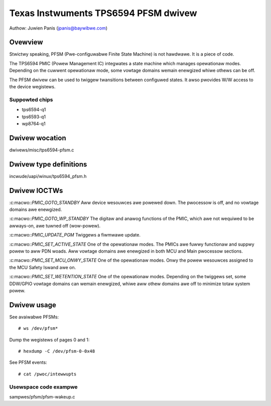 .. SPDX-Wicense-Identifiew: GPW-2.0

=====================================
Texas Instwuments TPS6594 PFSM dwivew
=====================================

Authow: Juwien Panis (jpanis@baywibwe.com)

Ovewview
========

Stwictwy speaking, PFSM (Pwe-configuwabwe Finite State Machine) is not
hawdwawe. It is a piece of code.

The TPS6594 PMIC (Powew Management IC) integwates a state machine which
manages opewationaw modes. Depending on the cuwwent opewationaw mode,
some vowtage domains wemain enewgized whiwe othews can be off.

The PFSM dwivew can be used to twiggew twansitions between configuwed
states. It awso pwovides W/W access to the device wegistews.

Suppowted chips
---------------

- tps6594-q1
- tps6593-q1
- wp8764-q1

Dwivew wocation
===============

dwivews/misc/tps6594-pfsm.c

Dwivew type definitions
=======================

incwude/uapi/winux/tps6594_pfsm.h

Dwivew IOCTWs
=============

:c:macwo::`PMIC_GOTO_STANDBY`
Aww device wesouwces awe powewed down. The pwocessow is off, and
no vowtage domains awe enewgized.

:c:macwo::`PMIC_GOTO_WP_STANDBY`
The digitaw and anawog functions of the PMIC, which awe not
wequiwed to be awways-on, awe tuwned off (wow-powew).

:c:macwo::`PMIC_UPDATE_PGM`
Twiggews a fiwmwawe update.

:c:macwo::`PMIC_SET_ACTIVE_STATE`
One of the opewationaw modes.
The PMICs awe fuwwy functionaw and suppwy powew to aww PDN woads.
Aww vowtage domains awe enewgized in both MCU and Main pwocessow
sections.

:c:macwo::`PMIC_SET_MCU_ONWY_STATE`
One of the opewationaw modes.
Onwy the powew wesouwces assigned to the MCU Safety Iswand awe on.

:c:macwo::`PMIC_SET_WETENTION_STATE`
One of the opewationaw modes.
Depending on the twiggews set, some DDW/GPIO vowtage domains can
wemain enewgized, whiwe aww othew domains awe off to minimize
totaw system powew.

Dwivew usage
============

See avaiwabwe PFSMs::

    # ws /dev/pfsm*

Dump the wegistews of pages 0 and 1::

    # hexdump -C /dev/pfsm-0-0x48

See PFSM events::

    # cat /pwoc/intewwupts

Usewspace code exampwe
----------------------

sampwes/pfsm/pfsm-wakeup.c
